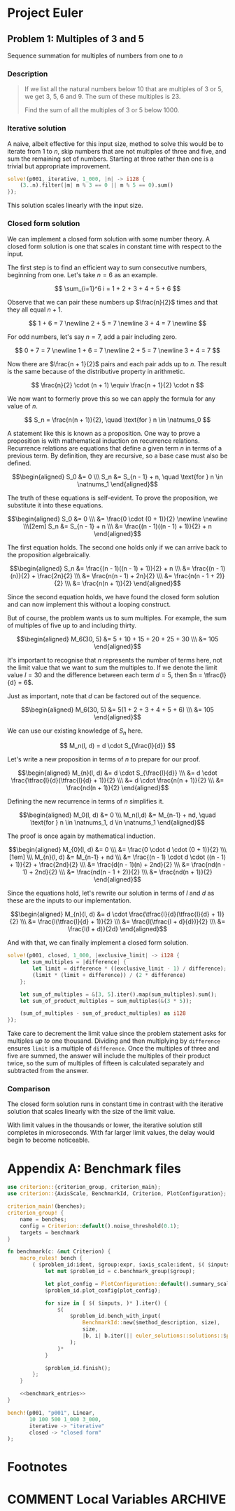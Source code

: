 #+HUGO_BASE_DIR: ./
#+HUGO_SECTION: solutions

* Project Euler
** Problem 1: Multiples of 3 and 5
   :PROPERTIES:
   :header-args: :tangle src/solutions/p001.rs
   :EXPORT_FILE_NAME: p001
   :END:

Sequence summation for multiples of numbers from one to /n/

#+hugo: more

*** Description
#+begin_quote
If we list all the natural numbers below 10 that are multiples of 3 or 5, we get
3, 5, 6 and 9. The sum of these multiples is 23.

Find the sum of all the multiples of 3 or 5 below 1000.
#+end_quote

*** Iterative solution
A naive, albeit effective for this input size, method to solve this would be to
iterate from 1 to /n/, skip numbers that are not multiples of three and five,
and sum the remaining set of numbers.  Starting at three rather than one is a
trivial but appropriate improvement.

#+begin_src rust
solve!(p001, iterative, 1_000, |n| -> i128 {
    (3..n).filter(|m| m % 3 == 0 || m % 5 == 0).sum()
});
#+end_src

This solution scales linearly with the input size.

*** Closed form solution
We can implement a closed form solution with some number theory.  A closed form
solution is one that scales in constant time with respect to the input.

The first step is to find an efficient way to sum consecutive numbers, beginning
from one.  Let's take \(n = 6\) as an example.

\[ \sum_{i=1}^6 i = 1 + 2 + 3 + 4 + 5 + 6 \]

Observe that we can pair these numbers up \(\frac{n}{2}\) times and that they
all equal \(n + 1\).

\[
1 + 6 = 7 \newline
2 + 5 = 7 \newline
3 + 4 = 7 \newline
\]

For odd numbers, let's say \(n = 7\), add a pair including zero.

\[
0 + 7 = 7 \newline
1 + 6 = 7 \newline
2 + 5 = 7 \newline
3 + 4 = 7
\]

Now there are \(\frac{n + 1}{2}\) pairs and each pair adds up to \(n\).  The
result is the same because of the distributive property in arithmetic.

\[ \frac{n}{2} \cdot (n + 1) \equiv \frac{n + 1}{2} \cdot n \]

We now want to formerly prove this so we can apply the formula for any value of
\(n\).

\[ S_n = \frac{n(n + 1)}{2}, \quad \text{for } n \in \natnums_0 \]

A statement like this is known as a proposition.  One way to prove a proposition
is with mathematical induction on recurrence relations.  Recurrence relations
are equations that define a given term \(n\) in terms of a previous term.  By
definition, they are recursive, so a base case must also be defined.

\[\begin{aligned}
S_0 &= 0
\\\ S_n &= S_{n - 1} + n, \quad \text{for } n \in \natnums_1
\end{aligned}\]

The truth of these equations is self-evident.  To prove the proposition, we
substitute it into these equations.

\[\begin{aligned}
S_0 &= 0
\\\ &= \frac{0 \cdot (0 + 1)}{2} \newline \newline
\\\[2em] S_n &= S_{n - 1} + n
\\\ &= \frac{(n - 1)((n - 1) + 1)}{2} + n
\end{aligned}\]

The first equation holds.  The second one holds only if we can arrive back to
the proposition algebraically.

\[\begin{aligned}
S_n &= \frac{(n - 1)((n - 1) + 1)}{2} + n
\\\ &= \frac{(n - 1)(n)}{2} + \frac{2n}{2}
\\\ &= \frac{n(n - 1) + 2n}{2}
\\\ &= \frac{n(n - 1 + 2)}{2}
\\\ &= \frac{n(n + 1)}{2}
\end{aligned}\]

Since the second equation holds, we have found the closed form solution and can
now implement this without a looping construct.

But of course, the problem wants us to sum multiples.  For example, the sum of
multiples of five up to and including thirty.

\[\begin{aligned}
M_6(30, 5) &= 5 + 10 + 15 + 20 + 25 + 30
\\\ &= 105
\end{aligned}\]

It's important to recognise that \(n\) represents the number of terms here, not
the limit value that we want to sum the multiples to.  If we denote the limit
value \(l = 30\) and the difference between each term \(d = 5\), then \(n =
\tfrac{l}{d} = 6\).

Just as important, note that \(d\) can be factored out of the sequence.

\[\begin{aligned}
M_6(30, 5) &= 5(1 + 2 + 3 + 4 + 5 + 6)
\\\ &= 105
\end{aligned}\]

We can use our existing knowledge of \(S_n\) here.

\[
M_n(l, d) = d \cdot S_{\frac{l}{d}}
\]

Let's write a new proposition in terms of \(n\) to prepare for our proof.

\[\begin{aligned}
M_{n}(l, d) &= d \cdot S_{\frac{l}{d}}
\\\ &= d \cdot \frac{\tfrac{l}{d}(\tfrac{l}{d} + 1)}{2}
\\\ &= d \cdot \frac{n(n + 1)}{2}
\\\ &= \frac{nd(n + 1)}{2}
\end{aligned}\]

Defining the new recurrence in terms of \(n\) simplifies it.

\[\begin{aligned}
M_0(l, d) &= 0
\\\ M_n(l,d) &= M_{n-1} + nd, \quad \text{for } n \in \natnums_1, d \in \natnums_1
\end{aligned}\]

The proof is once again by mathematical induction.

\[\begin{aligned}
M_{0}(l, d) &= 0
\\\ &= \frac{0 \cdot d \cdot (0 + 1)}{2}
\\\[1em]
\\\ M_{n}(l, d) &= M_{n-1} + nd
\\\ &= \frac{(n - 1) \cdot d \cdot ((n - 1) + 1)}{2} + \frac{2nd}{2}
\\\ &= \frac{d(n - 1)(n) + 2nd}{2}
\\\ &= \frac{nd(n - 1) + 2nd}{2}
\\\ &= \frac{nd(n - 1 + 2)}{2}
\\\ &= \frac{nd(n + 1)}{2}
\end{aligned}\]

Since the equations hold, let's rewrite our solution in terms of \(l\) and
\(d\) as these are the inputs to our implementation.

\[\begin{aligned}
M_{n}(l, d) &= d \cdot \frac{\tfrac{l}{d}(\tfrac{l}{d} + 1)}{2}
\\\ &= \frac{l(\tfrac{l}{d} + 1)}{2}
\\\ &= \frac{l(\tfrac{l + d}{d})}{2}
\\\ &= \frac{l(l + d)}{2d}
\end{aligned}\]

And with that, we can finally implement a closed form solution.

#+begin_src rust
solve!(p001, closed, 1_000, |exclusive_limit| -> i128 {
    let sum_multiples = |difference| {
        let limit = difference * ((exclusive_limit - 1) / difference);
        (limit * (limit + difference)) / (2 * difference)
    };

    let sum_of_multiples = &[3, 5].iter().map(sum_multiples).sum();
    let sum_of_product_multiples = sum_multiples(&(3 * 5));

    (sum_of_multiples - sum_of_product_multiples) as i128
});
#+end_src

Take care to decrement the limit value since the problem statement asks for
multiples /up to/ one thousand.  Dividing and then multiplying by =difference=
ensures =limit= is a multiple of =difference=.  Once the multiples of three and
five are summed, the answer will include the multiples of their product twice,
so the sum of multiples of fifteen is calculated separately and subtracted from
the answer.

*** Comparison
The closed form solution runs in constant time in contrast with the iterative
solution that scales linearly with the size of the limit value.

[[/images/p001_comparison.svg]]

With limit values in the thousands or lower, the iterative solution still
completes in microseconds.  With far larger limit values, the delay would begin
to become noticeable.

* Appendix A: Benchmark files
#+begin_src rust :noweb yes :tangle benches/benchmark.rs
use criterion::{criterion_group, criterion_main};
use criterion::{AxisScale, BenchmarkId, Criterion, PlotConfiguration};

criterion_main!(benches);
criterion_group! {
    name = benches;
    config = Criterion::default().noise_threshold(0.1);
    targets = benchmark
}

fn benchmark(c: &mut Criterion) {
    macro_rules! bench {
        ( $problem_id:ident, $group:expr, $axis_scale:ident, $( $inputs:expr )*, $( $method:ident -> $method_description:expr )* ) => {
            let mut $problem_id = c.benchmark_group($group);

            let plot_config = PlotConfiguration::default().summary_scale(AxisScale::$axis_scale);
            $problem_id.plot_config(plot_config);

            for size in [ $( $inputs, )* ].iter() {
                $(
                    $problem_id.bench_with_input(
                        BenchmarkId::new($method_description, size),
                        size,
                        |b, i| b.iter(|| euler_solutions::solutions::$problem_id::$method(*i))
                    );
                )*
            }

            $problem_id.finish();
        };
    }

    <<benchmark_entries>>
}
#+end_src

#+name: benchmark_entries
#+begin_src rust
bench!(p001, "p001", Linear,
       10 100 500 1_000 3_000,
       iterative -> "iterative"
       closed -> "closed form"
);
#+end_src

* Footnotes
* COMMENT Local Variables                          :ARCHIVE:
# Local Variables:
# eval: (org-hugo-auto-export-mode)
# End:
